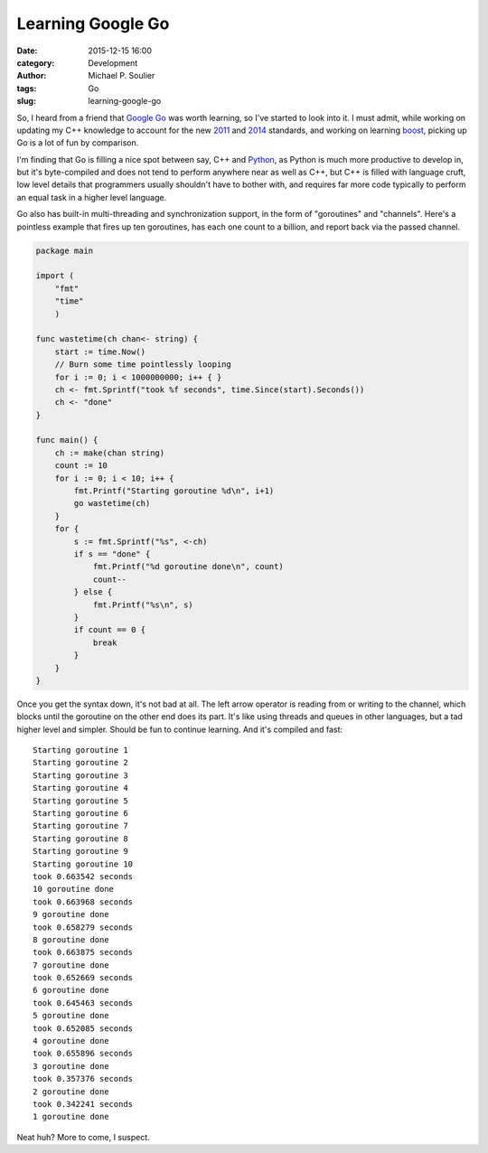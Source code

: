 Learning Google Go
==================

:date: 2015-12-15 16:00
:category: Development
:author: Michael P. Soulier
:tags: Go
:slug: learning-google-go

So, I heard from a friend that `Google Go`_ was worth learning, so I've started
to look into it. I must admit, while working on updating my C++ knowledge to
account for the new `2011`_ and `2014`_ standards, and working on learning
`boost`_, picking up Go is a lot of fun by comparison.

I'm finding that Go is filling a nice spot between say, C++ and `Python`_, as
Python is much more productive to develop in, but it's byte-compiled and does
not tend to perform anywhere near as well as C++, but C++ is filled with
language cruft, low level details that programmers usually shouldn't have to
bother with, and requires far more code typically to perform an equal task in
a higher level language.

Go also has built-in multi-threading and synchronization support, in the form
of "goroutines" and "channels". Here's a pointless example that fires up
ten goroutines, has each one count to a billion, and report back via the
passed channel.

.. code-block:: go

    package main

    import (
        "fmt"
        "time"
        )

    func wastetime(ch chan<- string) {
        start := time.Now()
        // Burn some time pointlessly looping
        for i := 0; i < 1000000000; i++ { }
        ch <- fmt.Sprintf("took %f seconds", time.Since(start).Seconds())
        ch <- "done"
    }

    func main() {
        ch := make(chan string)
        count := 10
        for i := 0; i < 10; i++ {
            fmt.Printf("Starting goroutine %d\n", i+1)
            go wastetime(ch)
        }
        for {
            s := fmt.Sprintf("%s", <-ch)
            if s == "done" {
                fmt.Printf("%d goroutine done\n", count)
                count--
            } else {
                fmt.Printf("%s\n", s)
            }
            if count == 0 {
                break
            }
        }
    }

Once you get the syntax down, it's not bad at all. The left arrow operator
is reading from or writing to the channel, which blocks until the goroutine
on the other end does its part. It's like using threads and queues in other
languages, but a tad higher level and simpler. Should be fun to continue
learning. And it's compiled and fast::

    Starting goroutine 1
    Starting goroutine 2
    Starting goroutine 3
    Starting goroutine 4
    Starting goroutine 5
    Starting goroutine 6
    Starting goroutine 7
    Starting goroutine 8
    Starting goroutine 9
    Starting goroutine 10
    took 0.663542 seconds
    10 goroutine done
    took 0.663968 seconds
    9 goroutine done
    took 0.658279 seconds
    8 goroutine done
    took 0.663875 seconds
    7 goroutine done
    took 0.652669 seconds
    6 goroutine done
    took 0.645463 seconds
    5 goroutine done
    took 0.652085 seconds
    4 goroutine done
    took 0.655896 seconds
    3 goroutine done
    took 0.357376 seconds
    2 goroutine done
    took 0.342241 seconds
    1 goroutine done

Neat huh? More to come, I suspect.

.. _`Python`: http://www.python.org
.. _`Google Go`: http://golang.org
.. _`2011`: http://www.stroustrup.com/C++11FAQ.html
.. _`2014`: https://isocpp.org/std/status
.. _`boost`: http://www.boost.org
